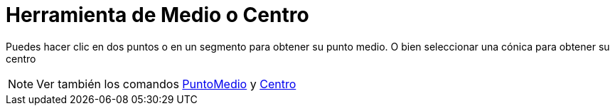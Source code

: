 = Herramienta de Medio o Centro
:page-en: tools/Midpoint_or_Center_Tool
ifdef::env-github[:imagesdir: /es/modules/ROOT/assets/images]

Puedes hacer clic en dos puntos o en un segmento para obtener su punto medio. O bien seleccionar una cónica para obtener
su centro

[NOTE]
====

Ver también los comandos xref:/commands/PuntoMedio.adoc[PuntoMedio] y xref:/commands/Centro.adoc[Centro]
====
